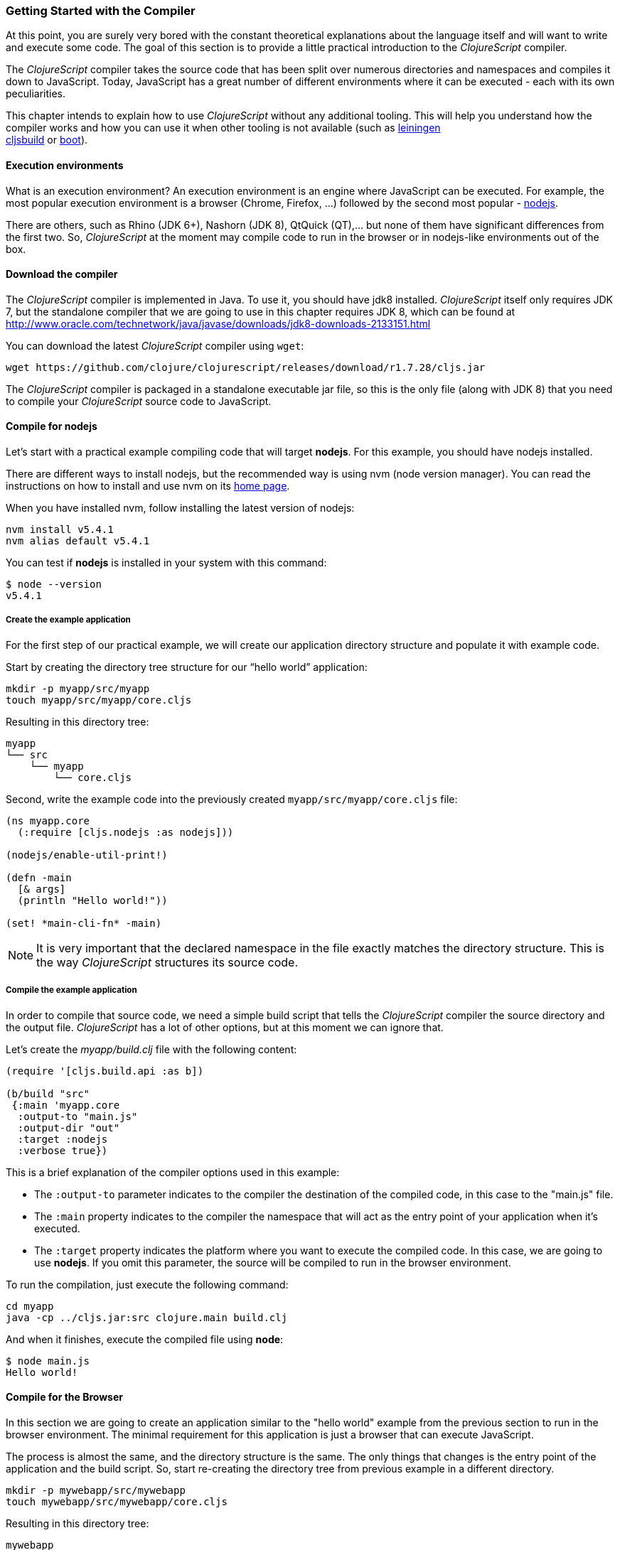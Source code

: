 === Getting Started with the Compiler

At this point, you are surely very bored with the constant theoretical explanations about
the language itself and will want to write and execute some code. The goal of this section
is to provide a little practical introduction to the _ClojureScript_ compiler.

The _ClojureScript_ compiler takes the source code that has been split over numerous
directories and namespaces and compiles it down to JavaScript. Today, JavaScript has a
great number of different environments where it can be executed - each with its own
peculiarities.

This chapter intends to explain how to use _ClojureScript_ without any additional tooling.
This will help you understand how the compiler works and how you can use it when other
tooling is not available (such as link:http://leiningen.org/[leiningen] +
link:https://github.com/emezeske/lein-cljsbuild[cljsbuild] or
link:http://boot-clj.com/[boot]).


==== Execution environments

What is an execution environment? An execution environment is an engine where JavaScript
can be executed. For example, the most popular execution environment is a browser (Chrome,
Firefox, ...) followed by the second most popular - link:https://nodejs.org/[nodejs].

There are others, such as Rhino (JDK 6+), Nashorn (JDK 8), QtQuick (QT),... but none of
them have significant differences from the first two. So, _ClojureScript_ at the moment
may compile code to run in the browser or in nodejs-like environments out of the box.


==== Download the compiler

The _ClojureScript_ compiler is implemented in Java. To use it, you should have jdk8
installed. _ClojureScript_ itself only requires JDK 7, but the standalone compiler that we
are going to use in this chapter requires JDK 8, which can be found at
http://www.oracle.com/technetwork/java/javase/downloads/jdk8-downloads-2133151.html

You can download the latest _ClojureScript_ compiler using `wget`:

[source, bash]
----
wget https://github.com/clojure/clojurescript/releases/download/r1.7.28/cljs.jar
----

The _ClojureScript_ compiler is packaged in a standalone executable jar file, so this is
the only file (along with JDK 8) that you need to compile your _ClojureScript_ source code
to JavaScript.


==== Compile for nodejs

Let’s start with a practical example compiling code that will target *nodejs*. For
this example, you should have nodejs installed.

There are different ways to install nodejs, but the recommended way is using nvm (node
version manager). You can read the instructions on how to install and use nvm on its
link:https://github.com/creationix/nvm[home page].

When you have installed nvm, follow installing the latest version of nodejs:

[source, shell]
----
nvm install v5.4.1
nvm alias default v5.4.1
----

You can test if *nodejs* is installed in your system with this command:

[source, shell]
----
$ node --version
v5.4.1
----


===== Create the example application

For the first step of our practical example, we will create our application directory
structure and populate it with example code.

Start by creating the directory tree structure for our “hello world” application:

[source, bash]
----
mkdir -p myapp/src/myapp
touch myapp/src/myapp/core.cljs
----

Resulting in this directory tree:

[source, text]
----
myapp
└── src
    └── myapp
        └── core.cljs
----


Second, write the example code into the previously created `myapp/src/myapp/core.cljs` file:

[source, clojure]
----
(ns myapp.core
  (:require [cljs.nodejs :as nodejs]))

(nodejs/enable-util-print!)

(defn -main
  [& args]
  (println "Hello world!"))

(set! *main-cli-fn* -main)
----

NOTE: It is very important that the declared namespace in the file exactly matches the
directory structure. This is the way _ClojureScript_ structures its source code.


===== Compile the example application

In order to compile that source code, we need a simple build script that tells the
_ClojureScript_ compiler the source directory and the output file. _ClojureScript_ has a
lot of other options, but at this moment we can ignore that.

Let’s create the _myapp/build.clj_ file with the following content:

[source, clojure]
----
(require '[cljs.build.api :as b])

(b/build "src"
 {:main 'myapp.core
  :output-to "main.js"
  :output-dir "out"
  :target :nodejs
  :verbose true})
----

This is a brief explanation of the compiler options used in this example:

* The `:output-to` parameter indicates to the compiler the destination of the compiled
  code, in this case to the "main.js" file.
* The `:main` property indicates to the compiler the namespace that will act as the entry
  point of your application when it's executed.
* The `:target` property indicates the platform where you want to execute the compiled
  code. In this case, we are going to use *nodejs*. If you omit this
  parameter, the source will be compiled to run in the browser environment.

To run the compilation, just execute the following command:

[source, bash]
----
cd myapp
java -cp ../cljs.jar:src clojure.main build.clj
----

And when it finishes, execute the compiled file using *node*:

[source, shell]
----
$ node main.js
Hello world!
----


==== Compile for the Browser

In this section we are going to create an application similar to the "hello world" example
from the previous section to run in the browser environment. The minimal requirement for
this application is just a browser that can execute JavaScript.

The process is almost the same, and the directory structure is the same. The only things
that changes is the entry point of the application and the build script. So, start
re-creating the directory tree from previous example in a different directory.

[source, bash]
----
mkdir -p mywebapp/src/mywebapp
touch mywebapp/src/mywebapp/core.cljs
----

Resulting in this directory tree:

[source, text]
----
mywebapp
└── src
    └── mywebapp
        └── core.cljs
----

Then, write new content to the `mywebapp/src/mywebapp/core.cljs` file:

[source, clojure]
----
(ns mywebapp.core)

(enable-console-print!)

(println "Hello world!")
----

In the browser environment we do not need a specific entry point for the application, so
the entry point is the entire namespace.


===== Compile the example application

In order to compile the source code to run properly in a browser, overwrite the
_mywebapp/build.clj_ file with the following content:

[source, clojure]
----
(require '[cljs.build.api :as b])

(b/build "src"
 {:output-to "main.js"
  :output-dir "out/"
  :source-map "main.js.map"
  :main 'mywebapp.core
  :verbose true
  :optimizations :none})
----

This is a brief explanation of the compiler options we're using:

* The `:output-to` parameter indicates to the compiler the destination of the compiled
  code, in this case the "main.js" file.
* The `:main` property indicates to the compiler the namespace that will act as the  entry
  point of your application when it's executed.
* `:source-map` indicates the destination of the source map. (The source map connects the
  ClojureScript source to the generated JavaScript so that error messages can point you
  back to the original source.)
* `:output-dir` indicates the destination directory for all file sources used in a
  compilation. It is just for making source maps work properly with the rest of the code,
  not only your source.
* `:optimizations` indicates the compilation optimization. There are different values for
  this option, but that will be covered in subsequent sections in more detail.

To run the compilation, just execute the following command:

[source, bash]
----
cd mywebapp;
java -cp ../cljs.jar:src clojure.main build.clj
----

This process can take some time, so do not worry; wait a little bit. The JVM bootstrap
with the Clojure compiler is slightly slow. In the following sections, we will explain how
to start a watch process to avoid constantly starting and stopping this slow process.

While waiting for the compilation, let's create a dummy HTML file to make it easy to
execute our example app in the browser. Create the _index.html_ file with the following
content; it goes in the main _mywebapp_ directory.

[source, html]
----
<!DOCTYPE html>
<html>
  <header>
    <meta charset="utf-8" />
    <title>Hello World from ClojureScript</title>
  </header>
  <body>
    <script src="main.js"></script>
  </body>
</html>
----

Now, when the compilation finishes and you have the basic HTML file you can just open it
with your favorite browser and take a look in the development tools console. The
"Hello world!" message should appear there.


==== Watch process

Surely, you have already experienced the slow startup of the _ClojureScript_ compiler. To
solve this, the _ClojureScript_ standalone compiler also comes with tools to start a
process that watches the changes in some directory and performs an incremental
compilation.

Start creating another build script, but in this case, name it _watch.clj_:

[source, clojure]
----
(require '[cljs.build.api :as b])

(b/watch "src"
 {:output-to "main.js"
  :output-dir "out/"
  :source-map "main.js.map"
  :main 'mywebapp.core
  :optimizations :none})
----

Now, execute that script like any other that you have executed in previous sections:

[source, bash]
----
$ java -cp ../cljs.jar:src clojure.main watch.clj
Building ...
Reading analysis cache for jar:file:/home/niwi/cljsbook/playground/cljs.jar!/cljs/core.cljs
Compiling src/mywebapp/core.cljs
Compiling out/cljs/core.cljs
Using cached cljs.core out/cljs/core.cljs
... done. Elapsed 0.754487937 seconds
Watching paths: /home/niwi/cljsbook/playground/mywebapp/src
----

You can observe that in the second compilation, the time is drastically reduced. Another
advantage of this method is that it gives a little bit more output.


==== Optimization levels

The _ClojureScript_ compiler has different levels of optimization. Behind the scenes,
those compilation levels are coming from Google Closure Compiler.

A very simplified overview of the compilation process is:

1. The reader reads the code and makes some analysis. This process can raise some warnings
   during this phase.
2. Then, the _ClojureScript_ compiler emits JavaScript code. The result is one JavaScript
   file for each cljs file.
3. The generated files passes through the Closure Compiler that, depending on the
   optimization level and other options (sourcemaps, output dir output to, ...) generates
   the final output.

The final output depends strictly on the optimization level.


===== none

Implies that closure compiler just writes the files as is, without any additional
optimization applied to the source code.


===== whitespace

This optimization level consists of concatenating the compiled files in an appropriate
order, removing line breaks and other whitespace and generating the output as one large
file.

It also has some compilation speed penalty, resulting in slower compilations. In any case,
it is not terribly slow and is completely usable in small/medium applications.


===== simple

The simple compilation level implies (includes) all transformations from whitespace
optimization and additionally performs optimizations within expressions and functions,
including renaming local variables and function parameters to shorter names.

Compilation with the `:simple` optimization always preserves the functionality of
syntactically valid JavaScript, so it does not interfere with the interaction between the
compiled _ClojureScript_ and other JavaScript.


===== advanced

The advanced compilation level includes all transformations from simple
optimization and additionally performs more aggressive optimizations and dead
code elimination. This results in significantly smaller output files.

The `:advanced` optimizations can only work for a strict subset of JavaScript
code that follows the Google Closure Compiler rules.  _ClojureScript_ generates
valid JavaScript within this strict subset, but if you are interacting with
third party JavaScript code, some additional tasks should be done to make
everything work as expected.

This interaction with third party javascript libraries will be explained
in later sections.


=== Working with the REPL

////
TODO: maybe it would be interesting to take some ideas from
http://www.alexeberts.com/exploring-the-clojurescript-repl/
////

==== Introduction

Although you can create a source file and compile it every time you want to try something
out in ClojureScript, it's easier to use the REPL. REPL stands for:

* Read - get input from the keyboard
* Evaluate the input
* Print the result
* Loop back for more input

In other words, the REPL lets you try out ClojureScript concepts and get immediate
feedback.

_ClojureScript_ comes with support for executing the REPL in different execution
environments, each one has its own advantages or disadvantages. For example, you can run a
REPL in nodejs but in that environment you don't have access to the DOM.

In summary: everything really depends on your needs or requirements.


==== Nashorn REPL

The Nashorn REPL is the easiest and maybe most painless REPL environment because it does
not require any special stuff, just the JVM (JDK 8) that you have used in previous
examples for running the _ClojureScript_ compiler.

Let’s start creating the _repl.clj_ file with the following content:

[source, clojure]
----
(require '[cljs.repl]
         '[cljs.repl.nashorn])

(cljs.repl/repl
 (cljs.repl.nashorn/repl-env)
 :output-dir "out"
 :cache-analysis true)
----

Then, execute the following command to get the REPL up and running:

[source, bash]
----
$ java -cp cljs.jar:src clojure.main repl.clj
To quit, type: :cljs/quit
cljs.user=> (+ 1 2)
3
----

You may have noticed that the REPL does not have support for history and other shell-like
facilities. This is because the default REPL does not comes with "readline" support. But
this problem can be solved using the simple tool called `rlwrap` that you can certainly
find with the package manager of your operating system.

The `rlwrap` makes the REPL "readline" capable and will allow you to have command history,
code navigation, and other shell-like utilities that will make your REPL experience much
more pleasant. To use it, just prepend it to the previous command that we have used to
execute the REPL:

[source, bash]
----
$ rlwrap java -cp cljs.jar:src clojure.main repl.clj
To quit, type: :cljs/quit
cljs.user=> (+ 1 2)
3
----


==== Node REPL

This REPL uses nodejs as an execution environment and obviously requires that nodejs
to be installed in your system.

Surely you are asking yourself, why do I need a REPL with nodejs when we have nashorn
that does not require any additional dependencies. The answer is very simple: nodejs
is the most used JavaScript execution environment on the backend, and it has a great
amount of community packages around it.

Well, the good news is that starting a nodejs REPL is very easy once you have it
installed in your system. Start writing this content to a new `repl.clj` file:

[source, clojure]
----
(require '[cljs.repl]
         '[cljs.repl.node])

(cljs.repl/repl
 (cljs.repl.node/repl-env)
 :output-dir "out"
 :cache-analysis true)
----

And start the REPL like you have done it previously with nashorn REPL:

[source,bash]
----
$ rlwrap java -cp cljs.jar:src clojure.main repl.clj
To quit, type: :cljs/quit
cljs.user=> (+ 1 2)
3
----


==== Browser REPL

This REPL is the most laborious to get up and running. This is because it uses a browser
for its execution environment and it has additional requirements.

Let’s start by creating a file named `brepl.clj` with the following content:

[source, clojure]
----
(require
  '[cljs.build.api :as b]
  '[cljs.repl :as repl]
  '[cljs.repl.browser :as browser])

(b/build "src"
 {:output-to "main.js"
  :output-dir "out/"
  :source-map "main.js.map"
  :main 'myapp.core
  :verbose true
  :optimizations :none})

(repl/repl (browser/repl-env)
  :output-dir "out")
----

This script builds the source, just as we did earlier, and then starts the REPL.

But the browser REPL also requires that some code be executed in the browser before
getting the REPL working. To do that, just re-create the application structure very
similar to the one that we have used in previous sections:

[source, bash]
----
mkdir -p src/myapp
touch src/myapp/core.cljs
----

Then, write new content to the `src/myapp/core.cljs` file:

[source, clojure]
----
(ns myapp.core
 (:require [clojure.browser.repl :as repl]))

(defonce conn
  (repl/connect "http://localhost:9000/repl"))

(enable-console-print!)

(println "Hello, world!")
----

And finally, create the missing _index.html_ file that is going to be used as the entry
point for running the browser side code of the REPL:

[source, html]
----
<!DOCTYPE html>
<html>
  <header>
    <meta charset="utf-8" />
    <title>Hello World from ClojureScript</title>
  </header>
  <body>
    <script src="main.js"></script>
  </body>
</html>
----

Well, that was a lot of setup! But trust us, it’s all worth it when you see it in action.
To do that, just execute the `brepl.clj` in the same way that we have done it in previous
examples:

[source, bash]
----
$ rlwrap java -cp cljs.jar:src clojure.main brepl.clj
Compiling client js ...
Waiting for browser to connect ...
----

And finally, open your favourite browser and go to http://localhost:9000/. Once the page
is loaded (the page will be blank), switch back to the console where you have run the REPL
and you will see that it is up and running:

[source, bash]
----
[...]
To quit, type: :cljs/quit
cljs.user=> (+ 14 28)
42
----

One of the big advantages of this REPL is that you have access to all the browser
environment. To demonstrate it, just enter `(js/alert "hello world")` in the REPL. The
result of that will be the typical browser alert dialog.


=== The Closure Library

The Google Closure Library is a javascript library developed by Google, based on a modular
architecture and provides cross-browser functions for DOM manipulations and events, ajax
and JSON, among other features.

It's written specifically to take advantage of the Closure Compiler (that is used
internally by the _ClojureScript_ compiler).

And _ClojureScript_ is built on Closure Compiler and Closure Library. In fact,
_ClojureScript_ namespaces are Closure modules. This means that
you can interact with the Closure Library in a very easy way:

[source, clojure]
----
(ns yourapp.core
  (:require [goog.dom :as dom]))

(def element (dom/getElement "body"))
----

With the previous snippet of code you can observe the way you can import the *dom* module of
the closure library and use one function declared in that module.

Additionally, the closure library also exposes "special" modules that behave like a
class or object. For importing these kinds of things you should use the `:import` directive.

[source, clojure]
----
(ns yourapp.core
  (:import goog.History))

(def instance (History.))
----

If you are familiar with Clojure, it imports Java classes using
the same `:import` directive. However, if you define types (classes) using _ClojureScript_
primitives, you should not use `:import` to import them, the standard `:require`
directives should be used.


=== Dependency management

Until now, we have used the builtin _ClojureScript_ toolchain to compile our
sources to JavaScript.  This is the minimal setup required for working with and
understanding the compiler, but for larger projects, we often require a larger
build tool that can manage a project's dependencies on other libraries.

Thus, this chapter intends to explain how you can use *Leiningen*, the de facto clojure build
and dependency management tool, to build _ClojureScript_ projects. There is another
build tool called *boot* that is growing in popularity, but at this moment it will not be
covered in this book.


==== Installing leiningen

The installation process of leiningen is quite simple; just follow these steps:

[source, bash]
----
mkdir ~/bin
cd ~/bin
wget https://raw.githubusercontent.com/technomancy/leiningen/stable/bin/lein
chmod a+x ./lein
export PATH=$PATH:~/bin
----

Make sure that the `~/bin` directory is always set on your path. To make it permanent,
add the line starting with `export` to your `~/.bashrc` file (we are supposing that you
are using the bash shell).

Now, open another clean terminal and execute `lein version`:

[source, bash]
----
$ lein version
Leiningen 2.5.1 on Java 1.8.0_45 OpenJDK 64-Bit Server VM
----

NOTE: We are supposing that you are using a Unix-like system such as Linux or BSD. If you
are a Windows user, please check the instructions on the
link:http://leiningen.org/[Leiningen homepage]. You can also get the Linux/Mac OS X/BSD
version of the leiningen script at the web site.


==== First project

The best way to show how a tool works is by creating a toy project with it. In this case,
we will create a small application that calculates if a year is a leap year or not. To
start, we will use the *mies* leiningen template.

NOTE: Templates are a facility in leiningen for creating an initial project structure.
The clojure community has a great many of them. In this case
we'll use the *mies* template that was started by the clojurescript core developer.  Consult
the leiningen docs to learn more about templates.

Let's start creating the project layout:

[source, bash]
----
$ lein new mies leapyears
$ cd leapyears # move into newly created project directory
----

The project has the following structure:

----
leapyears
├── index.html
├── project.clj
├── README.md
├── scripts
│   ├── build
│   ├── release
│   ├── watch
│   ├── repl
│   └── brepl
└── src
    └── leapyears
        └── core.cljs
----

The `project.clj` file contains information that Leiningen uses to download dependencies
and build the project. For now, just trust that everything in that file is exactly as it
should be.

Open the `index.html` file and add the following content at the beginning of body:

[source, html]
----
<section class="viewport">
  <div id="result">
    ----
  </div>
  <form action="" method="">
    <label for="year">Input a year</label>
    <input id="year" name="year" />
  </form>
</section>
----

And the next step is adding some code to make the form interactive. Put the following
code into the `src/leapyears/core.cljs`:

[source, clojure]
----
(ns leapyears.core
  (:require [goog.dom :as dom]
            [goog.events :as events]
            [cljs.reader :refer (read-string)]))

(enable-console-print!)

(def input (dom/getElement "year"))
(def result (dom/getElement "result"))

(defn leap?
  [year]
  (or (zero? (js-mod year 400))
      (and (pos? (js-mod year 100))
           (zero? (js-mod year 4)))))

(defn on-change
  [event]
  (let [target (.-target event)
        value (read-string (.-value target))]
    (if (leap? value)
      (set! (.-innerHTML result) "YES")
      (set! (.-innerHTML result) "NO"))))

(events/listen input "keyup" on-change)
----

Now, compile the clojurescript code with:

[source, bash]
----
$ ./scripts/watch
----

This script executes the following behind the scenes, similar to the `java`
build commands from the previous section, but with our `lein` build tool:

[source, bash]
----
rlwrap lein trampoline run -m clojure.main scripts/watch.clj
----

WARNING: You should have `rlwrap` installed on your system.

Finally, open the `index.html` file in a browser.  Typing a year in the textbox
should display an indication of its leap year status.

You may have noticed other files in the scripts directory, like `build` and
`release`.  These are the same build scripts mentioned in the previous section,
but we will stick with `watch` here.


==== Managing dependencies

The real purpose of using Leiningen for the ClojureScript compilation process is to automate
the retrieval of dependencies.  This is dramatically simpler than retrieving them manually.

The dependencies, among other parameters, are declared in the `project.clj` file and have
this form (from *mies* template):

[source, clojure]
----
(defproject leapyears "0.1.0-SNAPSHOT"
  :description "FIXME: write this!"
  :url "http://example.com/FIXME"
  :dependencies [[org.clojure/clojure "1.8.0"]
                 [org.clojure/clojurescript "1.7.228"]
                 [org.clojure/data.json "0.2.6"]]
  :jvm-opts ^:replace ["-Xmx1g" "-server"]
  :node-dependencies [[source-map-support "0.3.2"]]
  :plugins [[lein-npm "0.5.0"]]
  :source-paths ["src" "target/classes"]
  :clean-targets ["out" "release"]
  :target-path "target")
----

And here is a brief explanation of the properties relevant for ClojureScript:

* `:dependencies`: a vector of dependencies that your project needs.
* `:clean-targets`: a vector of paths that `lein clean` should delete.

The dependencies in ClojureScript are packaged using `jar` files. If you are coming from
Clojure or any JVM language, `jar` files will be very familiar to you. But if you
aren't familiar with them, do not worry: a .jar file is like a plain zip file that contains
the `project.clj` for the library, some metadata, and the ClojureScript sources. The
packaging will be explained in another section.

Clojure packages are often published on link:http://clojars.org[Clojars]; also you
can find many different third party libraries on the
link:https://github.com/clojure/clojurescript/wiki#libraries[ClojureScript Wiki].

To understand dependencies better, we are going to replace the DOM utiltiles of the Google Closure
library with a third party library for interacting with the DOM.

Let's start by adding `[prismatic/dommy "1.1.0"]` at the end of the `:dependencies` vector in
*project.clj*:

[source, clojure]
----
:dependencies [[org.clojure/clojure "1.8.0"]
               [org.clojure/clojurescript "1.7.228"]
               [org.clojure/data.json "0.2.6"]
               [prismatic/dommy "1.1.0"]]
----

At this moment you should restart the `watch` process that we had started at the beginning
of this subchapter:

[source, bash]
----
$ ./scripts/watch
Retrieving prismatic/dommy/1.1.0/dommy-1.1.0.pom from clojars
Retrieving prismatic/dommy/1.1.0/dommy-1.1.0.jar from clojars
Building ...
... done. Elapsed 0.227999601 seconds
Watching paths: /home/niwi/cljsbook/playground/leapyears/src
----

You can observe that the dommy dependency is successfully downloaded, and then the
watch process is started.  In fact, Leiningen will ensure all dependencies are
downloaded before performing any tasks.

Now it's time to write some code. Replace the contents of the `src/leapyear/core.cljs`
with the following content:

[source, clojure]
----
(ns leapyears.core
  (:require [dommy.core :as dom]
            [cljs.reader :refer (read-string)]))

(enable-console-print!)

(def input (dom/sel1 :#year))
(def result (dom/sel1 :#result))

(defn leap?
  [year]
  (or (zero? (js-mod year 400))
      (and (pos? (js-mod year 100))
           (zero? (js-mod year 4)))))

(defn on-change
  [event]
  (let [target (.-target event)
        value (read-string (dom/value target))]
    (if (leap? value)
      (dom/set-html! result "YES")
      (dom/set-html! result "NO"))))

(dom/listen! input :keyup on-change)
----

As you can observe, the code now looks more “Clojure-friendly.” The host
interoperabilty calls have now been replaced by functions provided by this
third-party library.


=== Using javascript libraries

TBD

////
Ideas:

- include javascript as is
- include javascript libraries with modules (es6 commonjs)
- externs generation
////


=== Unit testing

As you may expect, testing in _ClojureScript_ consists of the same concepts as
you may know from any other language such as Clojure, Java, Python, JavaScript, etc.

Regardless of the language, the main objective of unit testing is to run some test code,
and verify that your code behaves as expected and returns without raising unexpected
exceptions.

The immutablity of _ClojureScript_ in fact helps your program to be less
error prone and facilitates testing a little bit. Another advantage of _ClojureScript_
is that it tends to use plain data instead of complex objects. Building "mock" objects
for testing is greatly simplified.


==== First steps

The "official" _ClojureScript_ testing framework is in the core library under the "cljs.test"
namespace. It is a very simple library, but it should be more than enough for our purposes.

There are other libraries that offer additional features or directly different approaches
for testing, such as link:https://github.com/clojure/test.check[test.check]. However, they
will not be covered in this subchapter.

Start creating a new project using the *mies* leiningen template for experimenting with
tests:

[source, bash]
----
$ lein new mies appfortesting
$ cd appfortesting
----

This project will contain the same layout as we have seen in the *dependency management*
subchapter, so we won’t explain it again.

The next step is a creating a directory tree for our tests:

[source, bash]
----
$ mkdir -p test/appfortesting
$ touch test/appfortesting/core_tests.cljs
----

Also, we should adapt the existing `watch.clj` script to work with this newly created
test directory:

[source, clojure]
----
(require '[cljs.build.api :as b])

(b/watch (b/inputs "test" "src")
  {:main 'appfortesting.core_tests
   :target :nodejs
   :output-to "out/appfortesting.js"
   :output-dir "out"
   :verbose true})
----

This new script will compile and watch both directories "src" and "test", and
sets the new entry point to the `appfortesting.core_tests` namespace.

Next, write some test code into the `core_tests.cljs` file:

[source, clojure]
----
(ns appfortesting.core-tests
  (:require [cljs.test :as t]))

(enable-console-print!)

(t/deftest my-first-test
  (t/is (= 1 2)))

(set! *main-cli-fn* #(t/run-tests))
----

The relevant part of that code snippet is:

[source, clojure]
----
(t/deftest my-first-test
  (t/is (= 1 2)))
----

The `deftest` macro is a basic primitive for defining our tests. It takes a name as its first
parameter, followed by one or multiple "asserts" using the `is` macro. In that example,
the assert tries check that `(= 1 2)` is true.

Let's try to run this. First start the watch process:

[source,bash]
----
$ ./scripts/watch
Building ...
Copying jar:file:/home/niwi/.m2/repository/org/clojure/clojurescript/1.7.228/clojurescript-1.7.228.jar!/cljs/core.cljs to out/cljs/core.cljs
Reading analysis cache for jar:file:/home/niwi/.m2/repository/org/clojure/clojurescript/1.7.228/clojurescript-1.7.228.jar!/cljs/core.cljs
Compiling out/cljs/core.cljs
... done. Elapsed 3.862126827 seconds
Watching paths: /home/niwi/cljsbook/playground/appfortesting/test, /home/niwi/cljsbook/playground/appfortesting/src
----

And when the compilation is finished, try to run the compiled file with `nodejs`:

[source, bash]
----
$ node out/appfortesting.js

Testing appfortesting.core-tests

FAIL in (my-first-test) (cljs/test.js:374:14)
expected: (= 1 2)
  actual: (not (= 1 2))

Ran 1 tests containing 1 assertions.
1 failures, 0 errors.
----

You can observe that the expected assert failure is successfully printed in the console. To
fix the test, just change the `=` with `not=` and run the file again:

[source, bash]
----
$ node out/appfortesting.js

Testing appfortesting.core-tests

Ran 1 tests containing 1 assertions.
0 failures, 0 errors.
----

It is fine to test these kinds of assertions, but they are not very useful. Let's go to
test some application code. For this, we will use a function to check if a year is a leap year
or not. Then, write the following content to the `src/appfortesting/core.clj` file:

[source, clojure]
----
(defn leap?
  [year]
  (and (zero? (js-mod year 4))
       (pos? (js-mod year 100))
       (pos? (js-mod year 400))))
----

Next, write a new test case to check that our new function defined in the
`appfortesting.core` namespace works properly. This is the new content
of the `core_tests.cljs` file:

[source, clojure]
----
(ns appfortesting.core-tests
  (:require [cljs.test :as t]
            [appfortesting.core :as core]))

(enable-console-print!)

(t/deftest my-first-test
  (t/is (not= 1 2)))

(t/deftest my-second-test
  (t/is (core/leap? 1980))
  (t/is (not (core/leap? 1981))))

(set! *main-cli-fn* #(t/run-tests))
----

Run the compiled file again to see that there are now two tests running.  The
first test fails as it did before, but our leap year test passes as expected.


==== Async Testing

One of the peculiarities of _ClojureScript_ is that it runs on asynchronous,
single-threaded execution environments, and this has its own challenges.

In async execution environments, we should be able to test asynchronous
functions.  To this end, the _ClojureScript_ testing library offers the `async`
macro, allowing you to create tests that play well with asynchronous code.

First, we need to write a function that works in an asynchronous way. For this
purpose, we will create the `async-leap?` predicate that will do the same operation but
asychronously return a result using a callback:

[source, clojure]
----
(defn async-leap?
  [year callback]
  (js/setImmediate
   (fn []
     (let [result (or (zero? (js-mod year 400))
                      (and (pos? (js-mod year 100))
                           (zero? (js-mod year 4))))]
       (callback result)))))
----

The JavaScript function `setImmediate` is used to emulate an asynchronous task, and the callback
is executed with the result of that predicate.

To test it, we should write a test case using the previously mentioned `async` macro:

[source, clojure]
----
(t/deftest my-async-test
  (t/async done
    (core/async-leap? 1980 (fn [result]
                             (t/is (true? result))
                             (done)))))
----

The `done` function exposed by the `async` macro should be called after the asynchronous
operation is finished and all assertions have run.

It is very important to execute the `done` function only once. Omitting or
executing it twice may cause strange behavior and should be avoided.


==== Fixtures

TBD


==== Integrating with CI

Most continuous integration tools and services expect that test scripts you
provide return a standard exit code. But the ClojureScript test framework
cannot customize this exit code without some configuration, because JavaScript
lacks a universal exit code API for ClojureScript to use.

To fix this, the _ClojureScript_ test framework provides an avenue for
executing custom code after the tests are done. This is where you are expected
to set the environment-specific exit code depending on the final test status:
`0` for success, `1` for failure.

Insert this code at the end of `core_tests.cljs`:

[source, clojure]
----
(defmethod t/report [::t/default :end-run-tests]
  [m]
  (if (t/successful? m)
    (set! (.-exitCode js/process) 0)
    (set! (.-exitCode js/process) 1)))
----

Now, you may check the exit code of the test script after running:

[source, bash]
----
$ node out/appfortesting.js
$ echo $?
----

This code snippet obviously assumes that you are running the tests using *nodejs*.
If you are running your script in another execution environment, you should be
aware of how you can set the exit code in that environment and modify the previous snippet
accordingly.
